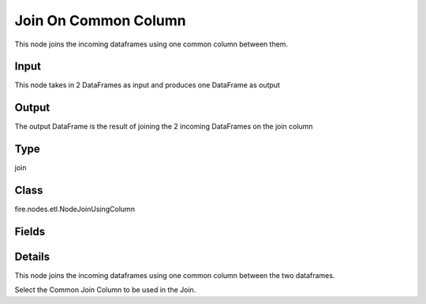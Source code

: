 Join On Common Column
=========== 

This node joins the incoming dataframes using one common column between them.

Input
--------------
This node takes in 2 DataFrames as input and produces one DataFrame as output

Output
--------------
The output DataFrame is the result of joining the 2 incoming DataFrames on the join column

Type
--------- 

join

Class
--------- 

fire.nodes.etl.NodeJoinUsingColumn

Fields
--------- 

.. list-table::
      :widths: 10 5 10
      :header-rows: 1

      * - Name
        - Title
        - Description
      * - joinCol
        - Common Join Column
        - column on which to join
      * - joinType
        - JoinType
        - type of join
      * - schema
        - Schema
      * - outputColNames
        - Output Column Names
        - Name of the Output Columns
      * - outputColTypes
        - Output Column Types
        - Data Type of the Output Columns
      * - outputColFormats
        - Output Column Formats
        - Format of the Output Columns


Details
-------


This node joins the incoming dataframes using one common column between the two dataframes. 

Select the Common Join Column to be used in the Join.


